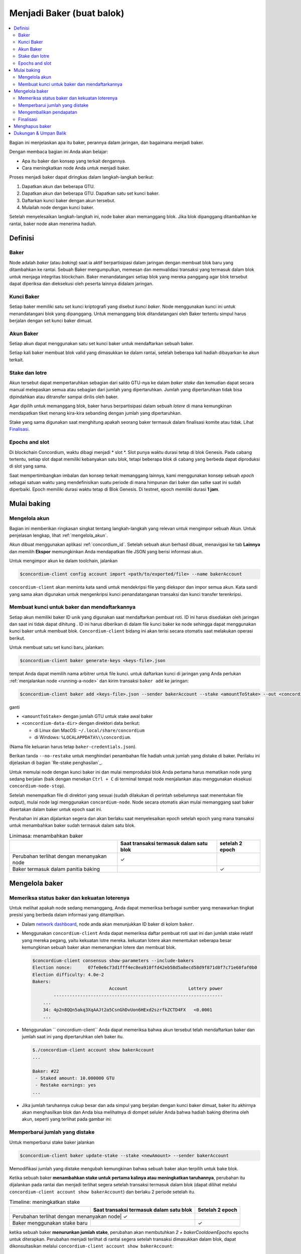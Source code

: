 
.. _networkDashboardLink: https://dashboard.testnet.concordium.com/
.. _node-dashboard: http://localhost:8099
.. _Discord: https://discord.com/invite/xWmQ5tp

.. _become-a-baker:

==================================
Menjadi Baker (buat balok)
==================================

.. contents::
   :local:
   :backlinks: none

Bagian ini menjelaskan apa itu baker, perannya dalam jaringan, dan bagaimana menjadi
baker.

Dengan membaca bagian ini Anda akan belajar:

-  Apa itu baker dan konsep yang terkait dengannya.
-  Cara meningkatkan node Anda untuk menjadi baker.

Proses menjadi baker dapat diringkas dalam langkah-langkah berikut:

#. Dapatkan akun dan beberapa GTU.
#. Dapatkan akun dan beberapa GTU. Dapatkan satu set kunci baker.
#. Daftarkan kunci baker dengan akun tersebut.
#. Mulailah node dengan kunci baker.

Setelah menyelesaikan langkah-langkah ini, node baker akan memanggang blok. Jika blok dipanggang
ditambahkan ke rantai, baker node akan menerima hadiah.

.. catatan::

   Pada bagian ini kita akan menggunakan nama ``bakerAccount`` sebagai nama 
   akun yang akan digunakan untuk mendaftar dan mengelola baker.

Definisi
===========

Baker
-----

Node adalah *baker* (atau *baking*) saat ia aktif berpartisipasi dalam
jaringan dengan membuat blok baru yang ditambahkan ke rantai. Sebuah Baker mengumpulkan,
memesan dan memvalidasi transaksi yang termasuk dalam blok untuk menjaga
integritas blockchain. Baker menandatangani setiap blok yang mereka panggang
agar blok tersebut dapat diperiksa dan dieksekusi oleh peserta lainnya didalam
jaringan.

Kunci Baker
-----------

Setiap baker memiliki satu set kunci kriptografi yang disebut *kunci baker*. Node menggunakan
kunci ini untuk menandatangani blok yang dipanggang. Untuk memanggang blok ditandatangani oleh 
Baker tertentu simpul harus berjalan dengan set kunci baker dimuat.

Akun Baker
-------------

Setiap akun dapat menggunakan satu set kunci baker untuk mendaftarkan sebuah baker.

Setiap kali baker membuat blok valid yang dimasukkan ke dalam rantai, setelah beberapa
kali hadiah dibayarkan ke akun terkait.

Stake dan lotre
-----------------

.. todo::

   - Tautan ke jadwal rilis.

Akun tersebut dapat mempertaruhkan sebagian dari saldo GTU-nya ke dalam *baker stake* dan kemudian
dapat secara manual melepaskan semua atau sebagian dari jumlah yang dipertaruhkan. Jumlah yang dipertaruhkan
tidak bisa dipindahkan atau ditransfer sampai dirilis oleh baker.

.. catatan::

   Jika akun memiliki jumlah yang ditransfer dengan jadwal rilis,
   jumlah tersebut dapat dipertaruhkan meskipun belum dirilis.

Agar dipilih untuk memanggang blok, baker harus berpartisipasi dalam sebuah
*lotere* di mana kemungkinan mendapatkan tiket menang kira-kira
sebanding dengan jumlah yang dipertaruhkan.

Stake yang sama digunakan saat menghitung apakah seorang baker termasuk dalam finalisasi
komite atau tidak. Lihat Finalisasi_.

.. _epochs-and-slots:

Epochs and slot
----------------

Di blockchain Concordium, waktu dibagi menjadi * slot *. Slot punya waktu
durasi tetap di blok Genesis. Pada cabang tertentu, setiap slot dapat memiliki
kebanyakan satu blok, tetapi beberapa blok di cabang yang berbeda dapat diproduksi di
slot yang sama.

.. todo::

   Mari tambahkan gambar.

Saat mempertimbangkan imbalan dan konsep terkait memanggang lainnya, kami menggunakan
konsep sebuah *epoch* sebagai satuan waktu yang mendefinisikan suatu periode di mana himpunan
dari baker dan satke saat ini sudah diperbaiki. Epoch memiliki durasi waktu tetap di
Blok Genesis. Di testnet, epoch memiliki durasi **1 jam**.

Mulai baking
============

Mengelola akun
-----------------

Bagian ini memberikan ringkasan singkat tentang langkah-langkah yang relevan untuk mengimpor sebuah
Akun. Untuk penjelasan lengkap, lihat :ref:`mengelola_akun`.

Akun dibuat menggunakan aplikasi :ref:`concordium_id`. Setelah sebuah akun
berhasil dibuat, menavigasi ke tab **Lainnya** dan memilih **Ekspor**
memungkinkan Anda mendapatkan file JSON yang berisi informasi akun.

Untuk mengimpor akun ke dalam toolchain, jalankan

.. code-block:: console

   $concordium-client config account import <path/to/exported/file> --name bakerAccount

``concordium-client`` akan meminta kata sandi untuk mendekripsi file yang diekspor dan
impor semua akun. Kata sandi yang sama akan digunakan untuk mengenkripsi
kunci penandatanganan transaksi dan kunci transfer terenkripsi.

Membuat kunci untuk baker dan mendaftarkannya
---------------------------------------------

.. catatan::

   Untuk proses ini, akun perlu memiliki beberapa GTU, jadi pastikan untuk meminta
  pemberian 100 GTU untuk akun di aplikasi seluler.

Setiap akun memiliki baker ID unik yang digunakan saat mendaftarkan pembuat roti. ID
ini harus disediakan oleh jaringan dan saat ini tidak dapat dihitung . ID
ini harus diberikan di dalam file kunci baker ke node sehingga dapat menggunakan
kunci baker untuk membuat blok. ``Concordium-client`` bidang ini akan terisi secara 
otomatis saat melakukan operasi berikut.

Untuk membuat satu set kunci baru, jalankan:

.. code-block:: console

   $concordium-client baker generate-keys <keys-file>.json

tempat Anda dapat memilih nama arbitrer untuk file kunci. untuk
daftarkan kunci di jaringan yang Anda perlukan :ref:`menjalankan node <running-a-node>`
dan kirim transaksi ``baker add`` ke jaringan:

.. code-block:: console

   $concordium-client baker add <keys-file>.json --sender bakerAccount --stake <amountToStake> --out <concordium-data-dir>/baker-credentials.json

ganti

- ``<amountToStake>`` dengan jumlah GTU untuk stake awal baker
- ``<concordium-data-dir>`` dengan direktori data berikut:

  * di Linux dan MacOS: ``~/.local/share/concordium``
  * di Windows: ``%LOCALAPPDATA%\\concordium``.

(Nama file keluaran harus tetap ``baker-credentials.json``).

Berikan tanda ``--no-restake`` untuk menghindari penambahan file
hadiah untuk jumlah yang distake di baker. Perilaku ini dijelaskan di
bagian `Re-stake penghasilan`_.

Untuk memulai node dengan kunci baker ini dan mulai memproduksi blok Anda
pertama harus mematikan node yang sedang berjalan (baik dengan menekan
``Ctrl + C`` di terminal tempat node menjalankan atau menggunakan eksekusi
``concordium-node-stop``).

Setelah menempatkan file di direktori yang sesuai (sudah dilakukan di
perintah sebelumnya saat menentukan file output), mulai node lagi menggunakan
``concordium-node``. Node secara otomatis akan mulai memanggang saat baker
disertakan dalam baker untuk epoch saat ini.

Perubahan ini akan dijalankan
segera dan akan berlaku saat menyelesaikan epoch setelah epoch yang mana
transaksi untuk menambahkan baker sudah termasuk dalam satu blok.

.. table:: Linimasa: menambahkan baker

   +-------------------------------------------+-----------------------------------------+-----------------+
   |                                           | Saat transaksi termasuk dalam satu blok | setelah 2 epoch |
   +===========================================+=========================================+=================+
   | Perubahan terlihat dengan menanyakan node |  ✓                                      |                 |
   +-------------------------------------------+-----------------------------------------+-----------------+
   | Baker termasuk dalam panitia baking       |                                         | ✓               |
   +-------------------------------------------+-----------------------------------------+-----------------+

.. catatan::

   Jika transaksi untuk menambahkan baker dimasukkan dalam blok selama epoch `E`,
   baker akan dianggap sebagai bagian dari panitia baking saat epoch
   `E + 2` dimulai.

Mengelola baker
==================

Memeriksa status baker dan kekuatan loterenya
------------------------------------------------------

Untuk melihat apakah node sedang memanggang, Anda dapat memeriksa berbagai sumber yang
menawarkan tingkat presisi yang berbeda dalam informasi yang ditampilkan.

- Dalam `network dashboard <http://dashboard.testnet.concordium.com>`_, node
  anda akan menunjukkan ID baker di kolom ``baker``.
- Menggunakan ``concordium-client`` Anda dapat memeriksa daftar pembuat roti saat ini
  dan jumlah stake relatif yang mereka pegang, yaitu kekuatan lotre mereka. 
  kekuatan lotere akan menentukan seberapa besar kemungkinan sebuah baker akan memenangkan
  lotere dan membuat blok.

  .. code-block:: console

     $concordium-client consensus show-parameters --include-bakers
     Election nonce:      07fe0e6c73d1fff4ec8ea910ffd42eb58d5a8ecd58d9f871d8f7c71e60faf0b0
     Election difficulty: 4.0e-2
     Bakers:
                                  Account                       Lottery power
             ----------------------------------------------------------------
         ...
         34: 4p2n8QQn5akq3XqAAJt2a5CsnGhDvUon6HExd2szrfkZCTD4FX   <0.0001
         ...

- Menggunakan `` concordium-client`` Anda dapat memeriksa bahwa akun tersebut telah
  mendaftarkan baker dan jumlah saat ini yang dipertaruhkan oleh baker itu.

  .. code-block:: console

     $./concordium-client account show bakerAccount
     ...

     Baker: #22
      - Staked amount: 10.000000 GTU
      - Restake earnings: yes
     ...

- Jika jumlah taruhannya cukup besar dan ada simpul yang berjalan dengan kunci
  baker dimuat, baker itu akhirnya akan menghasilkan blok dan Anda bisa melihatnya
  di dompet seluler Anda bahwa hadiah baking diterima oleh akun,
  seperti yang terlihat pada gambar ini:

  .. image:: images/bab-reward.png
     :align: center
     :width: 250px

Memperbarui jumlah yang distake
-------------------------------

Untuk memperbarui stake baker jalankan

.. code-block:: console

   $concordium-client baker update-stake --stake <newAmount> --sender bakerAccount

Memodifikasi jumlah yang distake mengubah kemungkinan bahwa sebuah baker akan terpilih
untuk bake blok.

Ketika sebuah baker **menambahkan stake untuk pertama kalinya atau meningkatkan taruhannya**, perubahan 
itu dijalankan pada rantai dan menjadi terlihat segera setelah transaksi
termasuk dalam blok (dapat dilihat melalui ``concordium-client account show
bakerAccount``)  dan berlaku 2 periode setelah itu.

.. table:: Timeline: meningkatkan stake

   +----------------------------------------+-----------------------------------------+----------------+
   |                                        | Saat transaksi termasuk dalam satu blok |Setelah 2 epoch |
   +========================================+=========================================+================+
   |Perubahan terlihat dengan menanyakan node| ✓                                      |                |
   +----------------------------------------+-----------------------------------------+----------------+
   | Baker menggunakan stake baru           |                                         | ✓              |
   +----------------------------------------+-----------------------------------------+----------------+

ketika sebuah baker **menurunkan jumlah stake**, perubahan akan membutuhkan *2 +
bakerCooldownEpochs* epochs untuk diterapkan. Perubahan menjadi terlihat di
rantai segera setelah transaksi dimasukkan dalam blok, dapat dikonsultasikan melalui
``concordium-client account show bakerAccount``:

.. code-block:: console

   $concordium-client account show bakerAccount
   ...

   Baker: #22
    - Staked amount: 50.000000 GTU to be updated to 20.000000 GTU at epoch 261  (2020-12-24 12:56:26 UTC)
    - Restake earnings: yes

   ...

.. table:: Timeline: mengurangi stake

   +----------------------------------------+-----------------------------------------+----------------------------------------+
   |                                        | Saat transaksi termasuk dalam satu blok |setelah *2 + bakerCooldownEpochs* epochs|
   +========================================+=========================================+========================================+
   |Perubahan terlihat dengan menanyakan node| ✓                                      |                                        |
   +----------------------------------------+-----------------------------------------+----------------------------------------+
   | Baker menggunakan stake baru           |                                         | ✓                                      |
   +----------------------------------------+-----------------------------------------+----------------------------------------+
   | Stake dapat di kurangi lagi atau       | ✗                                       | ✓                                      |
   | baker bisa dibuang                     |                                         |                                        |
   +----------------------------------------+-----------------------------------------+----------------------------------------+

.. catatan::

   Di testnet, ``bakerCooldownEpochs`` awalnya disetel ke 168 epoch. Nilai
   ini dapat diperiksa sebagai berikut:

   .. code-block:: console

      $concordium-client raw GetBlockSummary
      ...
              "bakerCooldownEpochs": 168
      ...

.. peringatan::

   Seperti disebutkan di bagian `Definisi`_, jumlah yang dipertaruhkan *dikunci*,
   yaitu tidak dapat ditransfer atau digunakan untuk pembayaran. Anda harus mengambil ini
   ke dalam akun dan pertimbangkan mempertaruhkan jumlah yang tidak akan dibutuhkan di
   jangka pendek. Secara khusus, untuk membatalkan pendaftaran seorang baker atau untuk memodifikasi stake
   jumlah yang Anda perlukan untuk memiliki beberapa GTU yang tidak dipertaruhkan untuk menutupi biaya
   transaksi.

Mengembalikan pendapatan
----------------------

Saat berpartisipasi sebagai baker di jaringan dan baking balok, akun
menerima hadiah di setiap blok yang dibake. Hadiah ini otomatis ditambahkan ke
jumlah yang distake secara default.

Anda dapat memilih untuk mengubah perilaku ini dan sebagai gantinya menerima hadiah dalam
saldo akun tanpa mempertaruhkannya secara otomatis. Saklar ini bisa
diubah melalui ``concordium-client``:

.. code-block:: console

   $concordium-client baker update-restake False --sender bakerAccount
   $concordium-client baker update-restake True --sender bakerAccount

Changes to the restake flag will take effect immediately; however, the changes
start affecting baking and finalizing power in the epoch after next. The current
value of the switch can be seen in the account information which can be queried
using ``concordium-client``:

.. code-block:: console

   $concordium-client account show bakerAccount
   ...

   Baker: #22
    - Staked amount: 50.000000 GTU
    - Restake earnings: yes

   ...

.. table:: Timeline: memperbarui restake

   +-----------------------------------------------+-----------------------------------------+-------------------------------+
   |                                               | Saat transaksi termasuk dalam satu blok |2 epochs setelah menerima hadiah|
   +===============================================+=========================================+===============================+
   | Perubahan terlihat dengan menanyakan node     | ✓                                       |                               |
   +-----------------------------------------------+-----------------------------------------+-------------------------------+
   | Penghasilan [tidak] akan dikembalikan         | ✓                                       |                               |
   | secara otomatis                               |                                         |                               |
   +-----------------------------------------------+-----------------------------------------+-------------------------------+
   | jika restaking otomatis, stake yang           |                                         | ✓                             |
   | diperoleh mempengaruhi kekuatan lotere        |                                         |                               |
   +-----------------------------------------------+-----------------------------------------+-------------------------------+

Ketika baker terdaftar, secara otomatis akan mempertaruhkan kembali pendapatannya, tetapi sebagai
disebutkan di atas, ini dapat diubah dengan memberikan tanda ``--no-restake`` ke
perintah ``baker add`` seperti yang ditunjukkan di sini:

.. code-block:: console

   $concordium-client baker add baker-keys.json --sender bakerAccount --stake <amountToStake> --out baker-credentials.json --no-restake

Finalisasi
------------

Finalisasi adalah proses pemungutan suara yang dilakukan oleh node di *finalisasi
komite* yang *menyelesaikan* blok ketika jumlah anggota yang cukup besar
panitia telah menerima blok tersebut dan menyetujui hasilnya. Blok baru
harus memiliki blok yang diselesaikan sebagai leluhur untuk memastikan integritas
rantai. Untuk informasi lebih lanjut tentang proses ini, lihat
dibagian :ref:`finalization <glossary-finalization>`.

Panitia finalisasi dibentuk oleh baker yang memiliki jumlah stake 
tertentu. Ini secara khusus menyiratkan bahwa untuk berpartisipasi dalam
panitia finalisasi Anda mungkin harus mengubah jumlah yang distake
untuk mencapai ambang tersebut. Di testnet, jumlah taruhan yang dibutuhkan untuk berpartisipasi
dalam panitia finalisasi adalah **0,1% dari total GTU yang ada**.

Berpartisipasi dalam panitia finalisasi menghasilkan hadiah di setiap blok yang
diselesaikan. Hadiah dibayarkan ke akun baker beberapa saat setelah
blok selesai.

Menghapus baker
================

Akun pengendali dapat memilih untuk membatalkan pendaftaran baker di jaringan. Untuk melakukan
itu Anda harus menjalankan ``concordium-client``:

.. code-block:: console

   $concordium-client baker remove --sender bakerAccount

Ini akan menghapus baker dari daftar baker dan membuka jumlah yang di stake
baker sehingga dapat ditransfer atau dipindahkan dengan bebas.

Saat menghapus baker, perubahan memiliki garis waktu yang sama dengan menurunkan
jumlah yang distake Perubahan ini membutuhkan waktu *2 + bakerCooldownEpochs* untuk diterapkan.
Perubahan menjadi terlihat pada rantai segera setelah transaksi dimasukkan ke dalam blok dan Anda
dapat memeriksa kapan perubahan ini akan diterapkan dengan menanyakan informasi akun
dengan ``concordium-client`` seperti biasa:

.. code-block:: console

   $concordium-client account show bakerAccount
   ...

   Baker #22 to be removed at epoch 275 (2020-12-24 13:56:26 UTC)
    - Staked amount: 20.000000 GTU
    - Restake earnings: yes

   ...

.. table:: Timeline: Menghapus baker

   +--------------------------------------------+-----------------------------------------+----------------------------------------+
   |                                            | Saat transaksi termasuk dalam satu blok |setelah *2 + bakerCooldownEpochs* epochs|
   +============================================+=========================================+========================================+
   | Perubahan terlihat dengan menanyakan node  | ✓                                       |                                        |
   +--------------------------------------------+-----------------------------------------+----------------------------------------+
   | Baker dikeluarkan dari panitia baking      |                                         | ✓                                      |
   +--------------------------------------------+-----------------------------------------+----------------------------------------+

.. peringatan::

   Mengurangi jumlah yang distake dan mengeluarkan baker tidak dapat dilakukan
   serentak. Selama periode cooldown yang dihasilkan dengan mengurangi jumlah
   stake-nya, baker tidak bisa dilepas dan sebaliknya.

Dukungan & Umpan Balik
======================

Jika Anda mengalami masalah atau memiliki saran, kirim pertanyaan Anda atau
umpan balik ke `Discord`_, atau hubungi kami di testnet@concordium.com.
